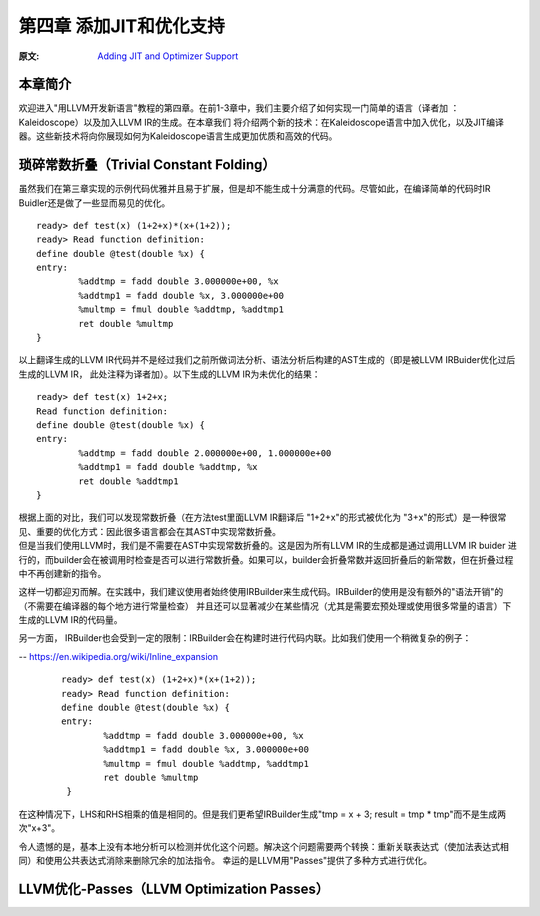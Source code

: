 .. role:: unsure

.. _chapter-3:

************************
第四章 添加JIT和优化支持
************************

:原文: `Adding JIT and Optimizer Support <http://llvm.org/docs/tutorial/LangImpl04.html>`_

本章简介
========

欢迎进入"用LLVM开发新语言"教程的第四章。在前1-3章中，我们主要介绍了如何实现一门简单的语言（译者加 ：Kaleidoscope）以及加入LLVM IR的生成。在本章我们
将介绍两个新的技术：在Kaleidoscope语言中加入优化，以及\JIT编译器\。这些新技术将向你展现如何为Kaleidoscope语言生成更加优质和高效的代码。

__ https://en.wikipedia.org/wiki/Just-in-time_compilation

琐碎常数折叠（Trivial Constant Folding）
=======================================

.. compound::

    虽然我们在第三章实现的示例代码优雅并且易于扩展，但是却不能生成十分满意的代码。尽管如此，在编译简单的代码时IR Buidler还是做了一些显而易见的优化。

    ::

        ready> def test(x) (1+2+x)*(x+(1+2));
        ready> Read function definition:
        define double @test(double %x) {
        entry:
                %addtmp = fadd double 3.000000e+00, %x
                %addtmp1 = fadd double %x, 3.000000e+00
                %multmp = fmul double %addtmp, %addtmp1
                ret double %multmp
        }

.. compound::

     以上翻译生成的LLVM IR代码并不是经过我们之前所做词法分析、语法分析后构建的AST生成的（即是被LLVM IRBuider优化过后生成的LLVM IR， 此处注释为译者加）。以下生成的LLVM IR为未优化的结果：

     ::

             ready> def test(x) 1+2+x;
             Read function definition:
             define double @test(double %x) {
             entry:
                     %addtmp = fadd double 2.000000e+00, 1.000000e+00
                     %addtmp1 = fadd double %addtmp, %x
                     ret double %addtmp1
             }

     根据上面的对比，我们可以发现\常数折叠\（在方法test里面LLVM IR翻译后 "1+2+x"的形式被优化为 "3+x"的形式）是一种很常见、重要的优化方式：因此很多语言都会在其AST中实现常数折叠。

     __ https://en.wikipedia.org/wiki/Constant_folding
.. compound::

     但是当我们使用LLVM时，我们是不需要在AST中实现常数折叠的。这是因为所有LLVM IR的生成都是通过调用LLVM IR buider 进行的，而builder会在被调用时检查是否可以进行常数折叠。如果可以，builder会折叠常数并返回折叠后的新常数，但在折叠过程中不再创建新的指令。

.. compound::

这样一切都迎刃而解。在实践中，我们建议使用者始终使用IRBuilder来生成代码。IRBuilder的使用是没有额外的"语法开销"的（不需要在编译器的每个地方进行常量检查）
并且还可以显著减少在某些情况（尤其是需要宏预处理或使用很多常量的语言）下生成的LLVM IR的代码量。

.. compound::

另一方面， IRBuilder也会受到一定的限制：IRBuilder会在构建时进行代码\内联\。比如我们使用一个稍微复杂的例子：

-- https://en.wikipedia.org/wiki/Inline_expansion
      ::

              ready> def test(x) (1+2+x)*(x+(1+2));
              ready> Read function definition:
              define double @test(double %x) {
              entry:
                      %addtmp = fadd double 3.000000e+00, %x
                      %addtmp1 = fadd double %x, 3.000000e+00
                      %multmp = fmul double %addtmp, %addtmp1
                      ret double %multmp
               }

.. compound::

在这种情况下，LHS和RHS相乘的值是相同的。但是我们更希望IRBuilder生成"tmp = x + 3; result = tmp * tmp"而不是生成两次"x+3"。

.. compound::

令人遗憾的是，基本上没有本地分析可以检测并优化这个问题。解决这个问题需要两个转换：重新关联表达式（使加法表达式相同）和使用\公共表达式消除\来删除冗余的加法指令。
幸运的是LLVM用"Passes"提供了多种方式进行优化。

__ https://en.wikipedia.org/wiki/Common_subexpression_elimination


LLVM优化-Passes（LLVM Optimization Passes）
=============================================





